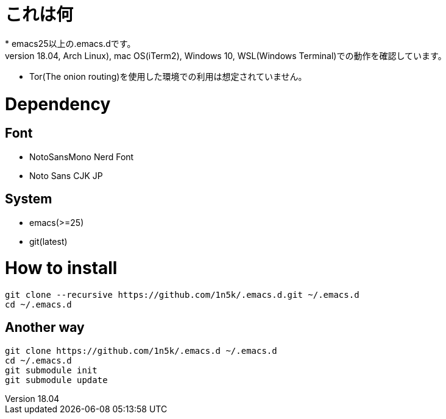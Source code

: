 = これは何
* emacs25以上の.emacs.dです。
* Linux(Ubuntu18.04, Arch Linux), mac OS(iTerm2), Windows 10, WSL(Windows Terminal)での動作を確認しています。 
* Tor(The onion routing)を使用した環境での利用は想定されていません。 

=  Dependency
== Font
* NotoSansMono Nerd Font 
* Noto Sans CJK JP 

== System
* emacs(>=25)
* git(latest)

= How to install
[source, shellscript]
----
git clone --recursive https://github.com/1n5k/.emacs.d.git ~/.emacs.d
cd ~/.emacs.d
----

== Another way
[source, shellscript]
----
git clone https://github.com/1n5k/.emacs.d ~/.emacs.d
cd ~/.emacs.d
git submodule init
git submodule update
----


